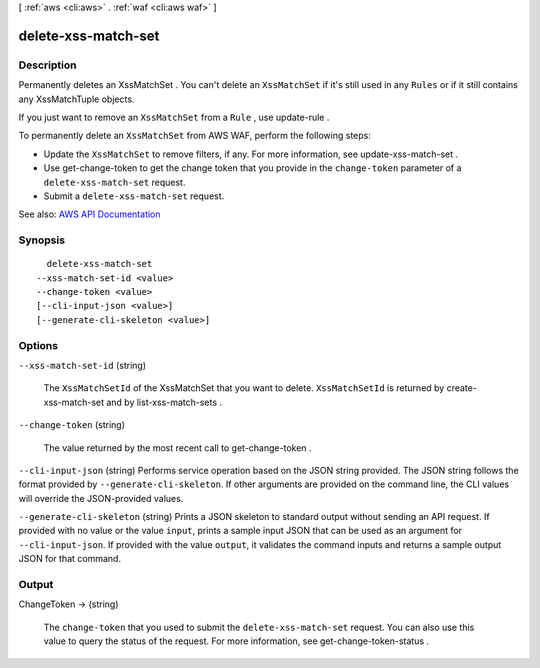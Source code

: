 [ :ref:`aws <cli:aws>` . :ref:`waf <cli:aws waf>` ]

.. _cli:aws waf delete-xss-match-set:


********************
delete-xss-match-set
********************



===========
Description
===========



Permanently deletes an  XssMatchSet . You can't delete an ``XssMatchSet`` if it's still used in any ``Rules`` or if it still contains any  XssMatchTuple objects.

 

If you just want to remove an ``XssMatchSet`` from a ``Rule`` , use  update-rule .

 

To permanently delete an ``XssMatchSet`` from AWS WAF, perform the following steps:

 

 
* Update the ``XssMatchSet`` to remove filters, if any. For more information, see  update-xss-match-set . 
 
* Use  get-change-token to get the change token that you provide in the ``change-token`` parameter of a ``delete-xss-match-set`` request. 
 
* Submit a ``delete-xss-match-set`` request. 
 



See also: `AWS API Documentation <https://docs.aws.amazon.com/goto/WebAPI/waf-2015-08-24/DeleteXssMatchSet>`_


========
Synopsis
========

::

    delete-xss-match-set
  --xss-match-set-id <value>
  --change-token <value>
  [--cli-input-json <value>]
  [--generate-cli-skeleton <value>]




=======
Options
=======

``--xss-match-set-id`` (string)


  The ``XssMatchSetId`` of the  XssMatchSet that you want to delete. ``XssMatchSetId`` is returned by  create-xss-match-set and by  list-xss-match-sets .

  

``--change-token`` (string)


  The value returned by the most recent call to  get-change-token .

  

``--cli-input-json`` (string)
Performs service operation based on the JSON string provided. The JSON string follows the format provided by ``--generate-cli-skeleton``. If other arguments are provided on the command line, the CLI values will override the JSON-provided values.

``--generate-cli-skeleton`` (string)
Prints a JSON skeleton to standard output without sending an API request. If provided with no value or the value ``input``, prints a sample input JSON that can be used as an argument for ``--cli-input-json``. If provided with the value ``output``, it validates the command inputs and returns a sample output JSON for that command.



======
Output
======

ChangeToken -> (string)

  

  The ``change-token`` that you used to submit the ``delete-xss-match-set`` request. You can also use this value to query the status of the request. For more information, see  get-change-token-status .

  

  

